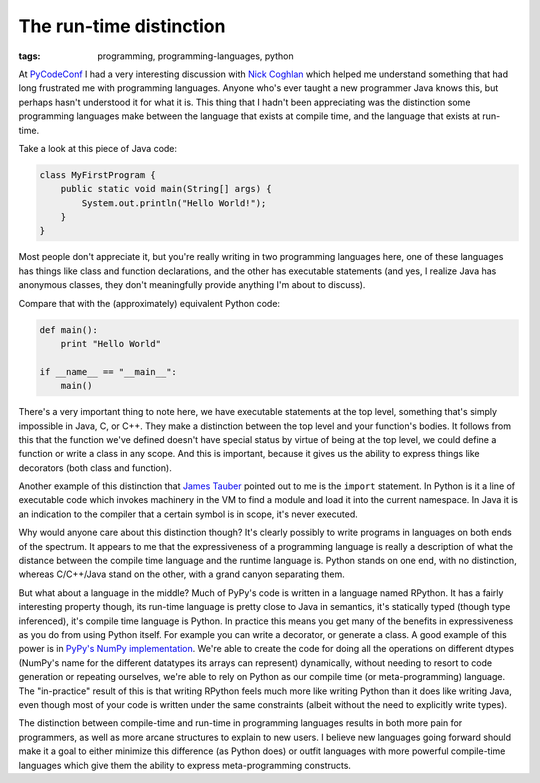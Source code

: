 
The run-time distinction 
=========================

:tags: programming, programming-languages, python

At `PyCodeConf`_ I had a very interesting discussion with `Nick Coghlan`_ which
helped me understand something that had long frustrated me with programming
languages.  Anyone who's ever taught a new programmer Java knows this, but
perhaps hasn't understood it for what it is.  This thing that I hadn't been
appreciating was the distinction some programming languages make between the
language that exists at compile time, and the language that exists at run-time.

Take a look at this piece of Java code:

.. sourcecode:: java

    class MyFirstProgram {
        public static void main(String[] args) {
            System.out.println("Hello World!");
        }
    }

Most people don't appreciate it, but you're really writing in two programming
languages here, one of these languages has things like class and function
declarations, and the other has executable statements (and yes, I realize Java
has anonymous classes, they don't meaningfully provide anything I'm about to
discuss).

Compare that with the (approximately) equivalent Python code:

.. sourcecode:: python

    def main():
        print "Hello World"

    if __name__ == "__main__":
        main()

There's a very important thing to note here, we have executable statements at
the top level, something that's simply impossible in Java, C, or C++. They make
a distinction between the top level and your function's bodies. It follows from
this that the function we've defined doesn't have special status by virtue of
being at the top level, we could define a function or write a class in any
scope. And this is important, because it gives us the ability to express things
like decorators (both class and function).

Another example of this distinction that `James Tauber`_ pointed out to me is
the ``import`` statement. In Python is it a line of executable code which
invokes machinery in the VM to find a module and load it into the current
namespace. In Java it is an indication to the compiler that a certain symbol is
in scope, it's never executed.

Why would anyone care about this distinction though? It's clearly possibly to
write programs in languages on both ends of the spectrum. It appears to me that
the expressiveness of a programming language is really a description of what
the distance between the compile time language and the runtime language is.
Python stands on one end, with no distinction, whereas C/C++/Java stand on the
other, with a grand canyon separating them.

But what about a language in the middle? Much of PyPy's code is written in a
language named RPython. It has a fairly interesting property though, its
run-time language is pretty close to Java in semantics, it's statically typed
(though type inferenced), it's compile time language is Python. In practice
this means you get many of the benefits in expressiveness as you do from using
Python itself. For example you can write a decorator, or generate a class. A
good example of this power is in `PyPy's NumPy implementation`_. We're able to
create the code for doing all the operations on different dtypes (NumPy's name
for the different datatypes its arrays can represent) dynamically, without
needing to resort to code generation or repeating ourselves, we're able to rely
on Python as our compile time (or meta-programming) language. The "in-practice" result of this is that writing RPython feels much more like writing Python than it does like writing Java, even though most of your code is written under the same constraints (albeit without the need to explicitly write types).

The distinction between compile-time and run-time in programming languages
results in both more pain for programmers, as well as more arcane structures to
explain to new users. I believe new languages going forward should make it a
goal to either minimize this difference (as Python does) or outfit languages
with more powerful compile-time languages which give them the ability to
express meta-programming constructs.

.. _`PyCodeConf`: http://py.codeconf.com/
.. _`Nick Coghlan`: https://twitter.com/#!/ncoghlan_dev
.. _`James Tauber`: https://twitter.com/#!/jtauber
.. _`PyPy's NumPy implementation`: https://bitbucket.org/pypy/pypy/src/default/pypy/module/micronumpy/interp_dtype.py
